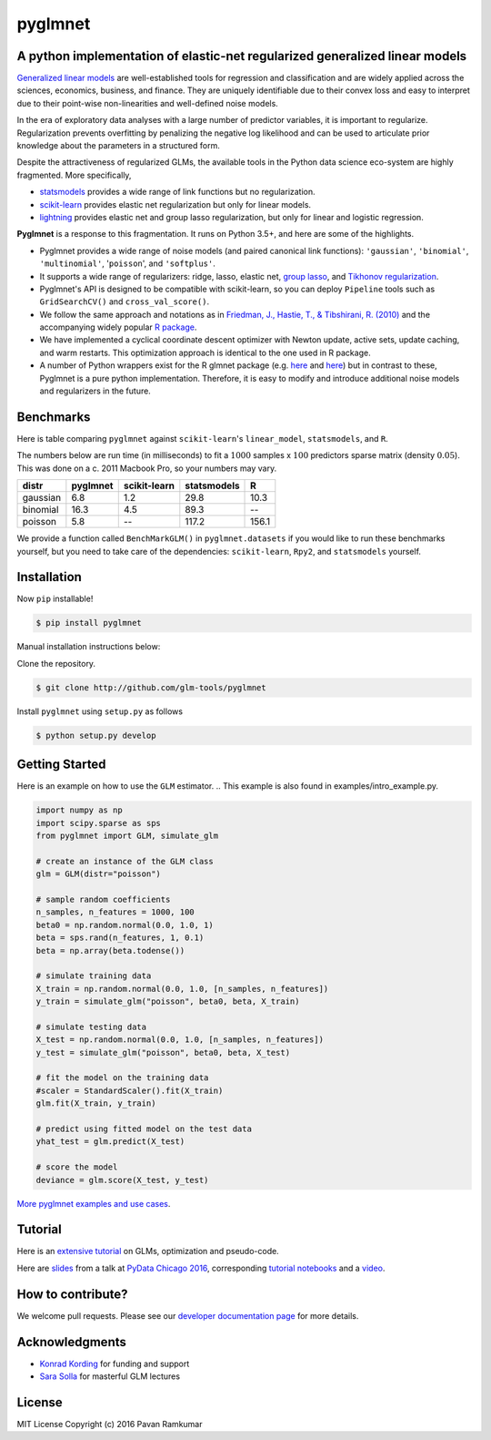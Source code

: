 pyglmnet
========

A python implementation of elastic-net regularized generalized linear models
~~~~~~~~~~~~~~~~~~~~~~~~~~~~~~~~~~~~~~~~~~~~~~~~~~~~~~~~~~~~~~~~~~~~~~~~~~~~

|License| |Travis| |Codecov| |Circle| |Gitter| |DOI|

.. raw:: html

    <img src="pyglmnet-logo.png" height="400px">

`Generalized linear
models <https://en.wikipedia.org/wiki/Generalized_linear_model>`__ are
well-established tools for regression and classification and are widely
applied across the sciences, economics, business, and finance. They are
uniquely identifiable due to their convex loss and easy to interpret due
to their point-wise non-linearities and well-defined noise models.

In the era of exploratory data analyses with a large number of predictor
variables, it is important to regularize. Regularization prevents
overfitting by penalizing the negative log likelihood and can be used to
articulate prior knowledge about the parameters in a structured form.

Despite the attractiveness of regularized GLMs, the available tools in
the Python data science eco-system are highly fragmented. More
specifically,

-  `statsmodels <http://statsmodels.sourceforge.net/devel/glm.html>`__
   provides a wide range of link functions but no regularization.
-  `scikit-learn <http://scikit-learn.org/stable/modules/generated/sklearn.linear_model.ElasticNet.html>`__
   provides elastic net regularization but only for linear models.
-  `lightning <https://github.com/scikit-learn-contrib/lightning>`__
   provides elastic net and group lasso regularization, but only for
   linear and logistic regression.

**Pyglmnet** is a response to this fragmentation. It runs on Python 3.5+,
and here are some of the highlights.

-  Pyglmnet provides a wide range of noise models (and paired canonical
   link functions): ``'gaussian'``, ``'binomial'``, ``'multinomial'``,
   '``poisson``', and ``'softplus'``.

-  It supports a wide range of regularizers: ridge, lasso, elastic net,
   `group
   lasso <https://en.wikipedia.org/wiki/Proximal_gradient_methods_for_learning#Group_lasso>`__,
   and `Tikhonov
   regularization <https://en.wikipedia.org/wiki/Tikhonov_regularization>`__.

-  Pyglmnet's API is designed to be compatible with scikit-learn, so you
   can deploy ``Pipeline`` tools such as ``GridSearchCV()`` and
   ``cross_val_score()``.

-  We follow the same approach and notations as in `Friedman, J.,
   Hastie, T., & Tibshirani, R.
   (2010) <https://core.ac.uk/download/files/153/6287975.pdf>`__ and the
   accompanying widely popular `R
   package <https://web.stanford.edu/~hastie/glmnet/glmnet_alpha.html>`__.

-  We have implemented a cyclical coordinate descent optimizer with
   Newton update, active sets, update caching, and warm restarts. This
   optimization approach is identical to the one used in R package.

-  A number of Python wrappers exist for the R glmnet package (e.g.
   `here <https://github.com/civisanalytics/python-glmnet>`__ and
   `here <https://github.com/dwf/glmnet-python>`__) but in contrast to
   these, Pyglmnet is a pure python implementation. Therefore, it is
   easy to modify and introduce additional noise models and regularizers
   in the future.

Benchmarks
~~~~~~~~~~

Here is table comparing ``pyglmnet`` against ``scikit-learn``'s
``linear_model``, ``statsmodels``, and ``R``.

The numbers below are run time (in milliseconds) to fit a :math:`1000`
samples x :math:`100` predictors sparse matrix (density :math:`0.05`).
This was done on a c. 2011 Macbook Pro, so your numbers may vary.

+------------+------------+----------------+---------------+---------+
| distr      | pyglmnet   | scikit-learn   | statsmodels   | R       |
+============+============+================+===============+=========+
| gaussian   | 6.8        | 1.2            | 29.8          | 10.3    |
+------------+------------+----------------+---------------+---------+
| binomial   | 16.3       | 4.5            | 89.3          | --      |
+------------+------------+----------------+---------------+---------+
| poisson    | 5.8        | --             | 117.2         | 156.1   |
+------------+------------+----------------+---------------+---------+

We provide a function called ``BenchMarkGLM()`` in ``pyglmnet.datasets``
if you would like to run these benchmarks yourself, but you need to take
care of the dependencies: ``scikit-learn``, ``Rpy2``, and
``statsmodels`` yourself.

Installation
~~~~~~~~~~~~

Now ``pip`` installable!

.. code:: bash

    $ pip install pyglmnet

Manual installation instructions below:

Clone the repository.

.. code:: bash

    $ git clone http://github.com/glm-tools/pyglmnet

Install ``pyglmnet`` using ``setup.py`` as follows

.. code:: bash

    $ python setup.py develop

Getting Started
~~~~~~~~~~~~~~~


Here is an example on how to use the ``GLM`` estimator.
.. This example is also found in examples/intro_example.py.

.. code:: python
   
   import numpy as np
   import scipy.sparse as sps
   from pyglmnet import GLM, simulate_glm

   # create an instance of the GLM class
   glm = GLM(distr="poisson")

   # sample random coefficients
   n_samples, n_features = 1000, 100
   beta0 = np.random.normal(0.0, 1.0, 1)
   beta = sps.rand(n_features, 1, 0.1)
   beta = np.array(beta.todense())

   # simulate training data
   X_train = np.random.normal(0.0, 1.0, [n_samples, n_features])
   y_train = simulate_glm("poisson", beta0, beta, X_train)

   # simulate testing data
   X_test = np.random.normal(0.0, 1.0, [n_samples, n_features])
   y_test = simulate_glm("poisson", beta0, beta, X_test)

   # fit the model on the training data
   #scaler = StandardScaler().fit(X_train)
   glm.fit(X_train, y_train)

   # predict using fitted model on the test data
   yhat_test = glm.predict(X_test)

   # score the model
   deviance = glm.score(X_test, y_test)


`More pyglmnet examples and use
cases <http://glm-tools.github.io/pyglmnet/auto_examples/index.html>`__.

Tutorial
~~~~~~~~

Here is an `extensive
tutorial <http://glm-tools.github.io/pyglmnet/tutorial.html>`__ on GLMs,
optimization and pseudo-code.

Here are
`slides <https://pavanramkumar.github.io/pydata-chicago-2016>`__ from a
talk at `PyData Chicago
2016 <http://pydata.org/chicago2016/schedule/presentation/15/>`__,
corresponding `tutorial
notebooks <http://github.com/pavanramkumar/pydata-chicago-2016>`__ and a
`video <https://www.youtube.com/watch?v=zXec96KD1uA>`__.

How to contribute?
~~~~~~~~~~~~~~~~~~

We welcome pull requests. Please see our `developer documentation
page <http://glm-tools.github.io/pyglmnet/developers.html>`__ for more
details.

Acknowledgments
~~~~~~~~~~~~~~~

-  `Konrad Kording <http://kordinglab.com>`__ for funding and support
-  `Sara
   Solla <http://www.physics.northwestern.edu/people/joint-faculty/sara-solla.html>`__
   for masterful GLM lectures

License
~~~~~~~

MIT License Copyright (c) 2016 Pavan Ramkumar

.. |License| image:: https://img.shields.io/badge/license-MIT-blue.svg?style=flat
   :target: https://github.com/glm-tools/pyglmnet/blob/master/LICENSE
.. |Travis| image:: https://api.travis-ci.org/glm-tools/pyglmnet.svg?branch=master
   :target: https://travis-ci.org/glm-tools/pyglmnet
.. |Codecov| image:: https://codecov.io/github/glm-tools/pyglmnet/coverage.svg?precision=0
   :target: https://codecov.io/gh/glm-tools/pyglmnet
.. |Circle| image:: https://circleci.com/gh/glm-tools/pyglmnet.svg?style=svg
   :target: https://circleci.com/gh/glm-tools/pyglmnet
.. |Gitter| image:: https://badges.gitter.im/glm-tools/pyglmnet.svg
   :target: https://gitter.im/pavanramkumar/pyglmnet?utm_source=badge&utm_medium=badge&utm_campaign=pr-badge
.. |DOI| image:: https://zenodo.org/badge/55302570.svg
   :target: https://zenodo.org/badge/latestdoi/55302570
